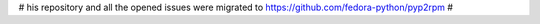 # his repository and all the opened issues were migrated to https://github.com/fedora-python/pyp2rpm #
